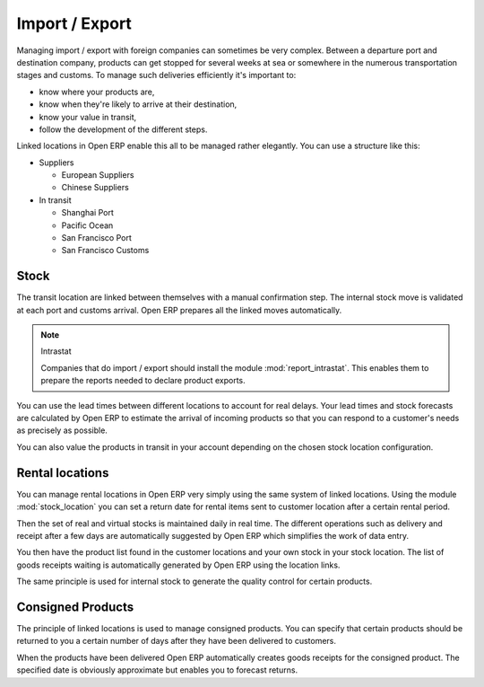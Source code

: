 
Import / Export
===============

.. index::
   single: export; stock management
   single: import; stock management

Managing import / export with foreign companies can sometimes be very complex. Between a departure
port and destination company, products can get stopped for several weeks at sea or somewhere in the
numerous transportation stages and customs. To manage such deliveries efficiently it's important to:

* know where your products are,

* know when they're likely to arrive at their destination,

* know your value in transit,

* follow the development of the different steps.

Linked locations in Open ERP enable this all to be managed rather elegantly. You can use a structure
like this:

* Suppliers

  * European Suppliers

  * Chinese Suppliers

* In transit

  * Shanghai Port

  * Pacific Ocean

  * San Francisco Port

  * San Francisco Customs

Stock
-----

The transit location are linked between themselves with a manual confirmation step. The internal
stock move is validated at each port and customs arrival. Open ERP prepares all the linked moves
automatically.

.. index::
   pair: module; report_instrastat

.. note:: Intrastat

    Companies that do import / export should install the module :mod:`report_intrastat`.
    This enables them to prepare the reports needed to declare product exports.

You can use the lead times between different locations to account for real delays.
Your lead times and stock forecasts are calculated by Open ERP to estimate the arrival of
incoming products so that you can respond to a customer's needs as precisely as possible.

You can also value the products in transit in your account depending on the chosen stock location
configuration.

.. index:: rent

Rental locations
----------------

.. index::
   pair: module; stock_location

You can manage rental locations in Open ERP very simply using the same system of linked locations.
Using the module :mod:`stock_location` you can set a return date for rental items sent to customer
location after a certain rental period.

Then the set of real and virtual stocks is maintained daily in real time. The different operations
such as delivery and receipt after a few days are automatically suggested by Open ERP which
simplifies the work of data entry.

You then have the product list found in the customer locations and your own stock in your stock
location. The list of goods receipts waiting is automatically generated by Open ERP using the
location links.

The same principle is used for internal stock to generate the quality control for certain products.

Consigned Products
------------------

The principle of linked locations is used to manage consigned products. You can specify that
certain products should be returned to you a certain number of days after they have been
delivered to customers.

When the products have been delivered Open ERP automatically creates goods receipts for the
consigned product. The specified date is obviously approximate but enables you to forecast returns.


.. Copyright © Open Object Press. All rights reserved.

.. You may take electronic copy of this publication and distribute it if you don't
.. change the content. You can also print a copy to be read by yourself only.

.. We have contracts with different publishers in different countries to sell and
.. distribute paper or electronic based versions of this book (translated or not)
.. in bookstores. This helps to distribute and promote the Open ERP product. It
.. also helps us to create incentives to pay contributors and authors using author
.. rights of these sales.

.. Due to this, grants to translate, modify or sell this book are strictly
.. forbidden, unless Tiny SPRL (representing Open Object Press) gives you a
.. written authorisation for this.

.. Many of the designations used by manufacturers and suppliers to distinguish their
.. products are claimed as trademarks. Where those designations appear in this book,
.. and Open Object Press was aware of a trademark claim, the designations have been
.. printed in initial capitals.

.. While every precaution has been taken in the preparation of this book, the publisher
.. and the authors assume no responsibility for errors or omissions, or for damages
.. resulting from the use of the information contained herein.

.. Published by Open Object Press, Grand Rosière, Belgium
